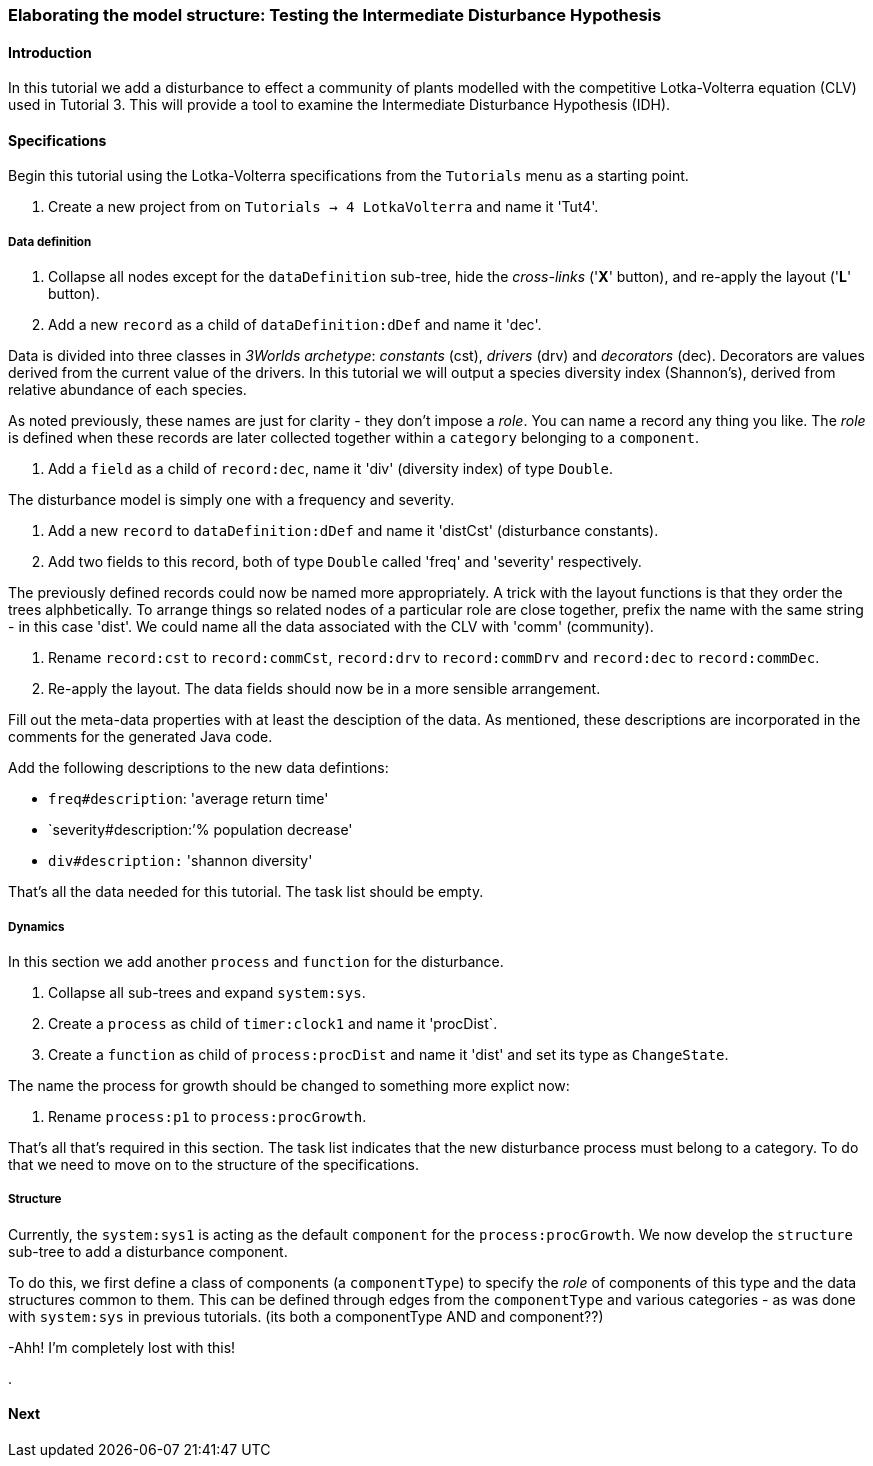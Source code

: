 === Elaborating the model structure: Testing the Intermediate Disturbance Hypothesis

==== Introduction

In this tutorial we add a disturbance to effect a community of plants modelled with the competitive Lotka-Volterra equation (CLV) used in Tutorial 3. This will provide a tool to examine the Intermediate Disturbance Hypothesis (IDH). 

==== Specifications

Begin this tutorial using the Lotka-Volterra specifications from the `Tutorials` menu as a starting point.

. Create a new project from on `Tutorials -> 4 LotkaVolterra` and name it 'Tut4'.

===== Data definition

. Collapse all nodes except for the `dataDefinition` sub-tree, hide the _cross-links_ ('*X*' button), and re-apply the layout ('*L*' button).

. Add a new `record` as a child of `dataDefinition:dDef` and name it 'dec'.

Data is divided into three classes in _3Worlds archetype_: _constants_ (cst), _drivers_ (drv) and _decorators_ (dec). Decorators are values derived from the current value of the drivers. In this tutorial we will output a species diversity index (Shannon's), derived from relative abundance of each species. 

As noted previously, these names are just for clarity - they don't impose a _role_. You can name a record any thing you like. The _role_ is defined when these records are later collected together within a `category` belonging to a `component`.

. Add a `field` as a child of `record:dec`, name it 'div' (diversity index) of type `Double`.

The disturbance model is simply one with a frequency and severity.

. Add a new `record` to `dataDefinition:dDef` and name it 'distCst' (disturbance constants).

. Add two fields to this record, both of type `Double` called 'freq' and 'severity' respectively. 

The previously defined records could now be named more appropriately. A trick with the layout functions is that they order the trees alphbetically. To arrange things so related nodes of a particular role are close together, prefix the name with the same string - in this case 'dist'. We could name all the data associated with the CLV with 'comm' (community).

. Rename `record:cst` to `record:commCst`, `record:drv` to `record:commDrv` and `record:dec` to `record:commDec`.

. Re-apply the layout. The data fields should now be in a more sensible arrangement.

Fill out the meta-data properties with at least the desciption of the data. As mentioned, these descriptions are incorporated in the comments for the generated Java code.

Add the following descriptions to the new data defintions:

- `freq#description`: 'average return time'
- `severity#description:`'% population decrease'
- `div#description:` 'shannon diversity'

That's all the data needed for this tutorial. The task list should be empty.

===== Dynamics

In this section we add another `process` and `function` for the disturbance.

. Collapse all sub-trees and expand `system:sys`.

. Create a `process` as child of `timer:clock1` and name it 'procDist`.

. Create a `function` as child of `process:procDist` and name it 'dist' and set its type as `ChangeState`.

The name the process for growth should be changed to something more explict now:

. Rename `process:p1` to `process:procGrowth`.

That's all that's required in this section. The task list indicates that the new disturbance process must belong to a category. To do that we need to move on to the structure of the specifications.

===== Structure

Currently, the `system:sys1` is acting as the default `component` for the `process:procGrowth`. We now develop the `structure` sub-tree to add a disturbance component. 

To do this, we first define a class of components (a `componentType`) to specify the _role_ of components of this type and the data structures common to them. This can be defined through edges from the `componentType` and various categories - as was done with `system:sys` in previous tutorials. (its both a componentType AND and component??)


-Ahh! I'm completely lost with this!




.






==== Next

